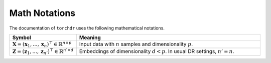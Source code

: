 Math Notations
=============

The documentation of ``torchdr`` uses the following mathematical notations.

.. list-table::
   :widths: 10 50
   :header-rows: 1
   
   * - Symbol
     - Meaning
   * - :math:`\mathbf{X} = (\mathbf{x}_1, ..., \mathbf{x}_n)^\top \in \mathbb{R}^{n \times p}`
     - Input data with :math:`n` samples and dimensionality :math:`p`.
   * - :math:`\mathbf{Z} = (\mathbf{z}_1, ..., \mathbf{z}_{n'})^\top \in \mathbb{R}^{n' \times d}`
     - Embeddings of dimensionality :math:`d < p`. In usual DR settings, :math:`n' = n`.
